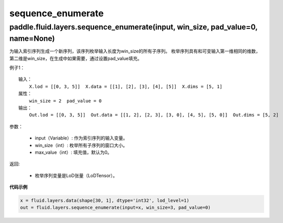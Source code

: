 .. _cn_api_fluid_layers_sequence_enumerate:

sequence_enumerate
:::::::::::::::::::::::

paddle.fluid.layers.sequence_enumerate(input, win_size, pad_value=0, name=None)
'''''''''''''''''''''''''''''''''''''''''''''''''''''''''''''''''''''''''''''''''

为输入索引序列生成一个新序列，该序列枚举输入长度为win_size的所有子序列。 枚举序列具有和可变输入第一维相同的维数，第二维是win_size，在生成中如果需要，通过设置pad_value填充。

例子1：

::

    输入：
        X.lod = [[0, 3, 5]]  X.data = [[1], [2], [3], [4], [5]]  X.dims = [5, 1]
    属性：
        win_size = 2  pad_value = 0
    输出：
        Out.lod = [[0, 3, 5]]  Out.data = [[1, 2], [2, 3], [3, 0], [4, 5], [5, 0]]  Out.dims = [5, 2]
        
参数：  

          - input（Variable）: 作为索引序列的输入变量。
          - win_size（int）: 枚举所有子序列的窗口大小。
          - max_value（int）: 填充值，默认为0。
          
返回:	

          - 枚举序列变量是LoD张量（LoDTensor）。
          
**代码示例**

..  code-block:: python

      x = fluid.layers.data(shape[30, 1], dtype='int32', lod_level=1)
      out = fluid.layers.sequence_enumerate(input=x, win_size=3, pad_value=0)

